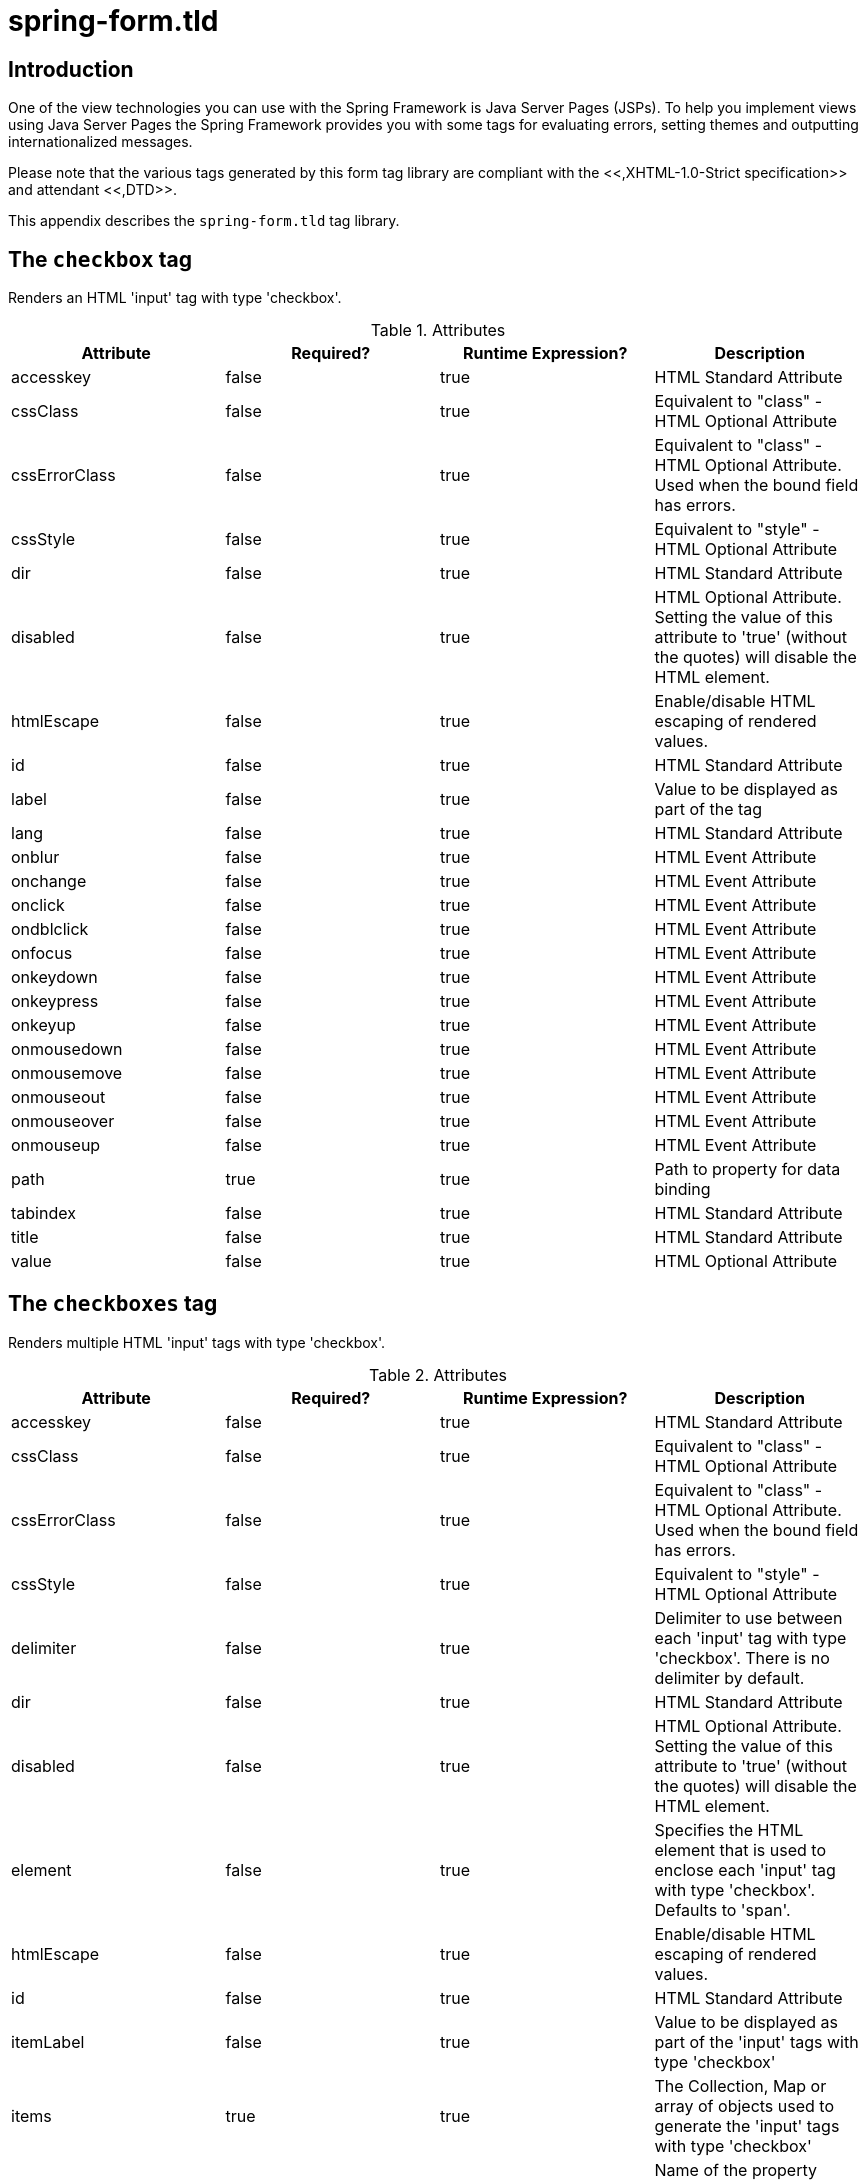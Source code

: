 
:numbered!:

[appendix]
= spring-form.tld

== Introduction

One of the view technologies you can use with the Spring Framework is Java Server Pages (JSPs).
To help you implement views using Java Server Pages the Spring Framework provides you with some tags for evaluating errors, setting themes and outputting internationalized messages.

Please note that the various tags generated by this form tag library are compliant with the <<,XHTML-1.0-Strict specification>> and attendant <<,DTD>>.

This appendix describes the `spring-form.tld` tag library.


== The `checkbox` tag

Renders an HTML 'input' tag with type 'checkbox'.

.Attributes
[cols="1,1,1,1", options="header"]
|===
| Attribute
| Required?
| Runtime Expression?
| Description
| 
                     accesskey
                  
| 
                     false
                  
| 
                     true
                  
| 
                     HTML Standard Attribute
                  

| 
                     cssClass
                  
| 
                     false
                  
| 
                     true
                  
| 
                     Equivalent to "class" - HTML Optional Attribute
                  

| 
                     cssErrorClass
                  
| 
                     false
                  
| 
                     true
                  
| 
                     Equivalent to "class" - HTML Optional Attribute. Used when the bound field has errors.
                  

| 
                     cssStyle
                  
| 
                     false
                  
| 
                     true
                  
| 
                     Equivalent to "style" - HTML Optional Attribute
                  

| 
                     dir
                  
| 
                     false
                  
| 
                     true
                  
| 
                     HTML Standard Attribute
                  

| 
                     disabled
                  
| 
                     false
                  
| 
                     true
                  
| 
                     HTML Optional Attribute. Setting the value of this attribute to 'true' (without the quotes) will disable the HTML element.
                  

| 
                     htmlEscape
                  
| 
                     false
                  
| 
                     true
                  
| 
                     Enable/disable HTML escaping of rendered values.
                  

| 
                     id
                  
| 
                     false
                  
| 
                     true
                  
| 
                     HTML Standard Attribute
                  

| 
                     label
                  
| 
                     false
                  
| 
                     true
                  
| 
                     Value to be displayed as part of the tag
                  

| 
                     lang
                  
| 
                     false
                  
| 
                     true
                  
| 
                     HTML Standard Attribute
                  

| 
                     onblur
                  
| 
                     false
                  
| 
                     true
                  
| 
                     HTML Event Attribute
                  

| 
                     onchange
                  
| 
                     false
                  
| 
                     true
                  
| 
                     HTML Event Attribute
                  

| 
                     onclick
                  
| 
                     false
                  
| 
                     true
                  
| 
                     HTML Event Attribute
                  

| 
                     ondblclick
                  
| 
                     false
                  
| 
                     true
                  
| 
                     HTML Event Attribute
                  

| 
                     onfocus
                  
| 
                     false
                  
| 
                     true
                  
| 
                     HTML Event Attribute
                  

| 
                     onkeydown
                  
| 
                     false
                  
| 
                     true
                  
| 
                     HTML Event Attribute
                  

| 
                     onkeypress
                  
| 
                     false
                  
| 
                     true
                  
| 
                     HTML Event Attribute
                  

| 
                     onkeyup
                  
| 
                     false
                  
| 
                     true
                  
| 
                     HTML Event Attribute
                  

| 
                     onmousedown
                  
| 
                     false
                  
| 
                     true
                  
| 
                     HTML Event Attribute
                  

| 
                     onmousemove
                  
| 
                     false
                  
| 
                     true
                  
| 
                     HTML Event Attribute
                  

| 
                     onmouseout
                  
| 
                     false
                  
| 
                     true
                  
| 
                     HTML Event Attribute
                  

| 
                     onmouseover
                  
| 
                     false
                  
| 
                     true
                  
| 
                     HTML Event Attribute
                  

| 
                     onmouseup
                  
| 
                     false
                  
| 
                     true
                  
| 
                     HTML Event Attribute
                  

| 
                     path
                  
| 
                     true
                  
| 
                     true
                  
| 
                     Path to property for data binding
                  

| 
                     tabindex
                  
| 
                     false
                  
| 
                     true
                  
| 
                     HTML Standard Attribute
                  

| 
                     title
                  
| 
                     false
                  
| 
                     true
                  
| 
                     HTML Standard Attribute
                  

| 
                     value
                  
| 
                     false
                  
| 
                     true
                  
| 
                     HTML Optional Attribute
                  
|===

== The `checkboxes` tag

Renders multiple HTML 'input' tags with type 'checkbox'.

.Attributes
[cols="1,1,1,1", options="header"]
|===
| Attribute
| Required?
| Runtime Expression?
| Description
| 
                     accesskey
                  
| 
                     false
                  
| 
                     true
                  
| 
                     HTML Standard Attribute
                  

| 
                     cssClass
                  
| 
                     false
                  
| 
                     true
                  
| 
                     Equivalent to "class" - HTML Optional Attribute
                  

| 
                     cssErrorClass
                  
| 
                     false
                  
| 
                     true
                  
| 
                     Equivalent to "class" - HTML Optional Attribute. Used when the bound field has errors.
                  

| 
                     cssStyle
                  
| 
                     false
                  
| 
                     true
                  
| 
                     Equivalent to "style" - HTML Optional Attribute
                  

| 
                     delimiter
                  
| 
                     false
                  
| 
                     true
                  
| 
                     Delimiter to use between each 'input' tag with type 'checkbox'. There is no delimiter by default.
                  

| 
                     dir
                  
| 
                     false
                  
| 
                     true
                  
| 
                     HTML Standard Attribute
                  

| 
                     disabled
                  
| 
                     false
                  
| 
                     true
                  
| 
                     HTML Optional Attribute. Setting the value of this attribute to 'true' (without the quotes) will disable the HTML element.
                  

| 
                     element
                  
| 
                     false
                  
| 
                     true
                  
| 
                     Specifies the HTML element that is used to enclose each 'input' tag with type 'checkbox'.  Defaults to 'span'.
                  

| 
                     htmlEscape
                  
| 
                     false
                  
| 
                     true
                  
| 
                     Enable/disable HTML escaping of rendered values.
                  

| 
                     id
                  
| 
                     false
                  
| 
                     true
                  
| 
                     HTML Standard Attribute
                  

| 
                     itemLabel
                  
| 
                     false
                  
| 
                     true
                  
| 
                     Value to be displayed as part of the 'input' tags with type 'checkbox'
                  

| 
                     items
                  
| 
                     true
                  
| 
                     true
                  
| 
                     The Collection, Map or array of objects used to generate the 'input' tags with type 'checkbox'
                  

| 
                     itemValue
                  
| 
                     false
                  
| 
                     true
                  
| 
                     Name of the property mapped to 'value' attribute of the 'input' tags with type 'checkbox'
                  

| 
                     lang
                  
| 
                     false
                  
| 
                     true
                  
| 
                     HTML Standard Attribute
                  

| 
                     onblur
                  
| 
                     false
                  
| 
                     true
                  
| 
                     HTML Event Attribute
                  

| 
                     onchange
                  
| 
                     false
                  
| 
                     true
                  
| 
                     HTML Event Attribute
                  

| 
                     onclick
                  
| 
                     false
                  
| 
                     true
                  
| 
                     HTML Event Attribute
                  

| 
                     ondblclick
                  
| 
                     false
                  
| 
                     true
                  
| 
                     HTML Event Attribute
                  

| 
                     onfocus
                  
| 
                     false
                  
| 
                     true
                  
| 
                     HTML Event Attribute
                  

| 
                     onkeydown
                  
| 
                     false
                  
| 
                     true
                  
| 
                     HTML Event Attribute
                  

| 
                     onkeypress
                  
| 
                     false
                  
| 
                     true
                  
| 
                     HTML Event Attribute
                  

| 
                     onkeyup
                  
| 
                     false
                  
| 
                     true
                  
| 
                     HTML Event Attribute
                  

| 
                     onmousedown
                  
| 
                     false
                  
| 
                     true
                  
| 
                     HTML Event Attribute
                  

| 
                     onmousemove
                  
| 
                     false
                  
| 
                     true
                  
| 
                     HTML Event Attribute
                  

| 
                     onmouseout
                  
| 
                     false
                  
| 
                     true
                  
| 
                     HTML Event Attribute
                  

| 
                     onmouseover
                  
| 
                     false
                  
| 
                     true
                  
| 
                     HTML Event Attribute
                  

| 
                     onmouseup
                  
| 
                     false
                  
| 
                     true
                  
| 
                     HTML Event Attribute
                  

| 
                     path
                  
| 
                     true
                  
| 
                     true
                  
| 
                     Path to property for data binding
                  

| 
                     tabindex
                  
| 
                     false
                  
| 
                     true
                  
| 
                     HTML Standard Attribute
                  

| 
                     title
                  
| 
                     false
                  
| 
                     true
                  
| 
                     HTML Standard Attribute
                  
|===

== The `errors` tag

Renders field errors in an HTML 'span' tag.

.Attributes
[cols="1,1,1,1", options="header"]
|===
| Attribute
| Required?
| Runtime Expression?
| Description
| 
                     cssClass
                  
| 
                     false
                  
| 
                     true
                  
| 
                     Equivalent to "class" - HTML Optional Attribute
                  

| 
                     cssStyle
                  
| 
                     false
                  
| 
                     true
                  
| 
                     Equivalent to "style" - HTML Optional Attribute
                  

| 
                     delimiter
                  
| 
                     false
                  
| 
                     true
                  
| 
                     Delimiter for displaying multiple error messages. Defaults to the br tag.
                  

| 
                     dir
                  
| 
                     false
                  
| 
                     true
                  
| 
                     HTML Standard Attribute
                  

| 
                     element
                  
| 
                     false
                  
| 
                     true
                  
| 
                     Specifies the HTML element that is used to render the enclosing errors.
                  

| 
                     htmlEscape
                  
| 
                     false
                  
| 
                     true
                  
| 
                     Enable/disable HTML escaping of rendered values.
                  

| 
                     id
                  
| 
                     false
                  
| 
                     true
                  
| 
                     HTML Standard Attribute
                  

| 
                     lang
                  
| 
                     false
                  
| 
                     true
                  
| 
                     HTML Standard Attribute
                  

| 
                     onclick
                  
| 
                     false
                  
| 
                     true
                  
| 
                     HTML Event Attribute
                  

| 
                     ondblclick
                  
| 
                     false
                  
| 
                     true
                  
| 
                     HTML Event Attribute
                  

| 
                     onkeydown
                  
| 
                     false
                  
| 
                     true
                  
| 
                     HTML Event Attribute
                  

| 
                     onkeypress
                  
| 
                     false
                  
| 
                     true
                  
| 
                     HTML Event Attribute
                  

| 
                     onkeyup
                  
| 
                     false
                  
| 
                     true
                  
| 
                     HTML Event Attribute
                  

| 
                     onmousedown
                  
| 
                     false
                  
| 
                     true
                  
| 
                     HTML Event Attribute
                  

| 
                     onmousemove
                  
| 
                     false
                  
| 
                     true
                  
| 
                     HTML Event Attribute
                  

| 
                     onmouseout
                  
| 
                     false
                  
| 
                     true
                  
| 
                     HTML Event Attribute
                  

| 
                     onmouseover
                  
| 
                     false
                  
| 
                     true
                  
| 
                     HTML Event Attribute
                  

| 
                     onmouseup
                  
| 
                     false
                  
| 
                     true
                  
| 
                     HTML Event Attribute
                  

| 
                     path
                  
| 
                     false
                  
| 
                     true
                  
| 
                     Path to errors object for data binding
                  

| 
                     tabindex
                  
| 
                     false
                  
| 
                     true
                  
| 
                     HTML Standard Attribute
                  

| 
                     title
                  
| 
                     false
                  
| 
                     true
                  
| 
                     HTML Standard Attribute
                  
|===

== The `form` tag

Renders an HTML 'form' tag and exposes a binding path to inner tags for binding.

.Attributes
[cols="1,1,1,1", options="header"]
|===
| Attribute
| Required?
| Runtime Expression?
| Description
| 
                     acceptCharset
                  
| 
                     false
                  
| 
                     true
                  
| 
                     Specifies the list of character encodings for input data that is accepted by the server processing this form. The value is a space- and/or comma-delimited list of charset values. The client must interpret this list as an exclusive-or list, i.e., the server is able to accept any single character encoding per entity received.
                  

| 
                     action
                  
| 
                     false
                  
| 
                     true
                  
| 
                     HTML Required Attribute
                  

| 
                     commandName
                  
| 
                     false
                  
| 
                     true
                  
| 
                     Name of the model attribute under which the form object is exposed.
                Defaults to 'command'.
                  

| 
                     cssClass
                  
| 
                     false
                  
| 
                     true
                  
| 
                     Equivalent to "class" - HTML Optional Attribute
                  

| 
                     cssStyle
                  
| 
                     false
                  
| 
                     true
                  
| 
                     Equivalent to "style" - HTML Optional Attribute
                  

| 
                     dir
                  
| 
                     false
                  
| 
                     true
                  
| 
                     HTML Standard Attribute
                  

| 
                     enctype
                  
| 
                     false
                  
| 
                     true
                  
| 
                     HTML Optional Attribute
                  

| 
                     htmlEscape
                  
| 
                     false
                  
| 
                     true
                  
| 
                     Enable/disable HTML escaping of rendered values.
                  

| 
                     id
                  
| 
                     false
                  
| 
                     true
                  
| 
                     HTML Standard Attribute
                  

| 
                     lang
                  
| 
                     false
                  
| 
                     true
                  
| 
                     HTML Standard Attribute
                  

| 
                     method
                  
| 
                     false
                  
| 
                     true
                  
| 
                     HTML Optional Attribute
                  

| 
                     modelAttribute
                  
| 
                     false
                  
| 
                     true
                  
| 
                     Name of the model attribute under which the form object is exposed.
                Defaults to 'command'.
                  

| 
                     name
                  
| 
                     false
                  
| 
                     true
                  
| 
                     HTML Standard Attribute - added for backwards compatibility cases
                  

| 
                     onclick
                  
| 
                     false
                  
| 
                     true
                  
| 
                     HTML Event Attribute
                  

| 
                     ondblclick
                  
| 
                     false
                  
| 
                     true
                  
| 
                     HTML Event Attribute
                  

| 
                     onkeydown
                  
| 
                     false
                  
| 
                     true
                  
| 
                     HTML Event Attribute
                  

| 
                     onkeypress
                  
| 
                     false
                  
| 
                     true
                  
| 
                     HTML Event Attribute
                  

| 
                     onkeyup
                  
| 
                     false
                  
| 
                     true
                  
| 
                     HTML Event Attribute
                  

| 
                     onmousedown
                  
| 
                     false
                  
| 
                     true
                  
| 
                     HTML Event Attribute
                  

| 
                     onmousemove
                  
| 
                     false
                  
| 
                     true
                  
| 
                     HTML Event Attribute
                  

| 
                     onmouseout
                  
| 
                     false
                  
| 
                     true
                  
| 
                     HTML Event Attribute
                  

| 
                     onmouseover
                  
| 
                     false
                  
| 
                     true
                  
| 
                     HTML Event Attribute
                  

| 
                     onmouseup
                  
| 
                     false
                  
| 
                     true
                  
| 
                     HTML Event Attribute
                  

| 
                     onreset
                  
| 
                     false
                  
| 
                     true
                  
| 
                     HTML Event Attribute
                  

| 
                     onsubmit
                  
| 
                     false
                  
| 
                     true
                  
| 
                     HTML Event Attribute
                  

| 
                     target
                  
| 
                     false
                  
| 
                     true
                  
| 
                     HTML Optional Attribute
                  

| 
                     title
                  
| 
                     false
                  
| 
                     true
                  
| 
                     HTML Standard Attribute
                  
|===

== The `hidden` tag

Renders an HTML 'input' tag with type 'hidden' using the bound value.

.Attributes
[cols="1,1,1,1", options="header"]
|===
| Attribute
| Required?
| Runtime Expression?
| Description
| 
                     htmlEscape
                  
| 
                     false
                  
| 
                     true
                  
| 
                     Enable/disable HTML escaping of rendered values.
                  

| 
                     id
                  
| 
                     false
                  
| 
                     true
                  
| 
                     HTML Standard Attribute
                  

| 
                     path
                  
| 
                     true
                  
| 
                     true
                  
| 
                     Path to property for data binding
                  
|===

== The `input` tag

Renders an HTML 'input' tag with type 'text' using the bound value.

.Attributes
[cols="1,1,1,1", options="header"]
|===
| Attribute
| Required?
| Runtime Expression?
| Description
| 
                     accesskey
                  
| 
                     false
                  
| 
                     true
                  
| 
                     HTML Standard Attribute
                  

| 
                     alt
                  
| 
                     false
                  
| 
                     true
                  
| 
                     HTML Optional Attribute
                  

| 
                     autocomplete
                  
| 
                     false
                  
| 
                     true
                  
| 
                     Common Optional Attribute
                  

| 
                     cssClass
                  
| 
                     false
                  
| 
                     true
                  
| 
                     Equivalent to "class" - HTML Optional Attribute
                  

| 
                     cssErrorClass
                  
| 
                     false
                  
| 
                     true
                  
| 
                     Equivalent to "class" - HTML Optional Attribute. Used when the bound field has errors.
                  

| 
                     cssStyle
                  
| 
                     false
                  
| 
                     true
                  
| 
                     Equivalent to "style" - HTML Optional Attribute
                  

| 
                     dir
                  
| 
                     false
                  
| 
                     true
                  
| 
                     HTML Standard Attribute
                  

| 
                     disabled
                  
| 
                     false
                  
| 
                     true
                  
| 
                     HTML Optional Attribute. Setting the value of this attribute to 'true' (without the quotes) will disable the HTML element.
                  

| 
                     htmlEscape
                  
| 
                     false
                  
| 
                     true
                  
| 
                     Enable/disable HTML escaping of rendered values.
                  

| 
                     id
                  
| 
                     false
                  
| 
                     true
                  
| 
                     HTML Standard Attribute
                  

| 
                     lang
                  
| 
                     false
                  
| 
                     true
                  
| 
                     HTML Standard Attribute
                  

| 
                     maxlength
                  
| 
                     false
                  
| 
                     true
                  
| 
                     HTML Optional Attribute
                  

| 
                     onblur
                  
| 
                     false
                  
| 
                     true
                  
| 
                     HTML Event Attribute
                  

| 
                     onchange
                  
| 
                     false
                  
| 
                     true
                  
| 
                     HTML Event Attribute
                  

| 
                     onclick
                  
| 
                     false
                  
| 
                     true
                  
| 
                     HTML Event Attribute
                  

| 
                     ondblclick
                  
| 
                     false
                  
| 
                     true
                  
| 
                     HTML Event Attribute
                  

| 
                     onfocus
                  
| 
                     false
                  
| 
                     true
                  
| 
                     HTML Event Attribute
                  

| 
                     onkeydown
                  
| 
                     false
                  
| 
                     true
                  
| 
                     HTML Event Attribute
                  

| 
                     onkeypress
                  
| 
                     false
                  
| 
                     true
                  
| 
                     HTML Event Attribute
                  

| 
                     onkeyup
                  
| 
                     false
                  
| 
                     true
                  
| 
                     HTML Event Attribute
                  

| 
                     onmousedown
                  
| 
                     false
                  
| 
                     true
                  
| 
                     HTML Event Attribute
                  

| 
                     onmousemove
                  
| 
                     false
                  
| 
                     true
                  
| 
                     HTML Event Attribute
                  

| 
                     onmouseout
                  
| 
                     false
                  
| 
                     true
                  
| 
                     HTML Event Attribute
                  

| 
                     onmouseover
                  
| 
                     false
                  
| 
                     true
                  
| 
                     HTML Event Attribute
                  

| 
                     onmouseup
                  
| 
                     false
                  
| 
                     true
                  
| 
                     HTML Event Attribute
                  

| 
                     onselect
                  
| 
                     false
                  
| 
                     true
                  
| 
                     HTML Event Attribute
                  

| 
                     path
                  
| 
                     true
                  
| 
                     true
                  
| 
                     Path to property for data binding
                  

| 
                     readonly
                  
| 
                     false
                  
| 
                     true
                  
| 
                     HTML Optional Attribute. Setting the value of this attribute to 'true' (without the quotes) will make the HTML element readonly.
                  

| 
                     size
                  
| 
                     false
                  
| 
                     true
                  
| 
                     HTML Optional Attribute
                  

| 
                     tabindex
                  
| 
                     false
                  
| 
                     true
                  
| 
                     HTML Standard Attribute
                  

| 
                     title
                  
| 
                     false
                  
| 
                     true
                  
| 
                     HTML Standard Attribute
                  
|===

== The `label` tag

Renders a form field label in an HTML 'label' tag.

.Attributes
[cols="1,1,1,1", options="header"]
|===
| Attribute
| Required?
| Runtime Expression?
| Description
| 
                     cssClass
                  
| 
                     false
                  
| 
                     true
                  
| 
                     Equivalent to "class" - HTML Optional Attribute.
                  

| 
                     cssErrorClass
                  
| 
                     false
                  
| 
                     true
                  
| 
                     Equivalent to "class" - HTML Optional Attribute. Used only when errors are present.
                  

| 
                     cssStyle
                  
| 
                     false
                  
| 
                     true
                  
| 
                     Equivalent to "style" - HTML Optional Attribute
                  

| 
                     dir
                  
| 
                     false
                  
| 
                     true
                  
| 
                     HTML Standard Attribute
                  

| 
                     for
                  
| 
                     false
                  
| 
                     true
                  
| 
                     HTML Standard Attribute
                  

| 
                     htmlEscape
                  
| 
                     false
                  
| 
                     true
                  
| 
                     Enable/disable HTML escaping of rendered values.
                  

| 
                     id
                  
| 
                     false
                  
| 
                     true
                  
| 
                     HTML Standard Attribute
                  

| 
                     lang
                  
| 
                     false
                  
| 
                     true
                  
| 
                     HTML Standard Attribute
                  

| 
                     onclick
                  
| 
                     false
                  
| 
                     true
                  
| 
                     HTML Event Attribute
                  

| 
                     ondblclick
                  
| 
                     false
                  
| 
                     true
                  
| 
                     HTML Event Attribute
                  

| 
                     onkeydown
                  
| 
                     false
                  
| 
                     true
                  
| 
                     HTML Event Attribute
                  

| 
                     onkeypress
                  
| 
                     false
                  
| 
                     true
                  
| 
                     HTML Event Attribute
                  

| 
                     onkeyup
                  
| 
                     false
                  
| 
                     true
                  
| 
                     HTML Event Attribute
                  

| 
                     onmousedown
                  
| 
                     false
                  
| 
                     true
                  
| 
                     HTML Event Attribute
                  

| 
                     onmousemove
                  
| 
                     false
                  
| 
                     true
                  
| 
                     HTML Event Attribute
                  

| 
                     onmouseout
                  
| 
                     false
                  
| 
                     true
                  
| 
                     HTML Event Attribute
                  

| 
                     onmouseover
                  
| 
                     false
                  
| 
                     true
                  
| 
                     HTML Event Attribute
                  

| 
                     onmouseup
                  
| 
                     false
                  
| 
                     true
                  
| 
                     HTML Event Attribute
                  

| 
                     path
                  
| 
                     true
                  
| 
                     true
                  
| 
                     Path to errors object for data binding
                  

| 
                     tabindex
                  
| 
                     false
                  
| 
                     true
                  
| 
                     HTML Standard Attribute
                  

| 
                     title
                  
| 
                     false
                  
| 
                     true
                  
| 
                     HTML Standard Attribute
                  
|===

== The `option` tag

Renders a single HTML 'option'.
Sets 'selected' as appropriate based on bound value.

.Attributes
[cols="1,1,1,1", options="header"]
|===
| Attribute
| Required?
| Runtime Expression?
| Description
| 
                     cssClass
                  
| 
                     false
                  
| 
                     true
                  
| 
                     Equivalent to "class" - HTML Optional Attribute
                  

| 
                     cssErrorClass
                  
| 
                     false
                  
| 
                     true
                  
| 
                     Equivalent to "class" - HTML Optional Attribute. Used when the bound field has errors.
                  

| 
                     cssStyle
                  
| 
                     false
                  
| 
                     true
                  
| 
                     Equivalent to "style" - HTML Optional Attribute
                  

| 
                     dir
                  
| 
                     false
                  
| 
                     true
                  
| 
                     HTML Standard Attribute
                  

| 
                     disabled
                  
| 
                     false
                  
| 
                     true
                  
| 
                     HTML Optional Attribute. Setting the value of this attribute to 'true' (without the quotes) will disable the HTML element.
                  

| 
                     htmlEscape
                  
| 
                     false
                  
| 
                     true
                  
| 
                     Enable/disable HTML escaping of rendered values.
                  

| 
                     id
                  
| 
                     false
                  
| 
                     true
                  
| 
                     HTML Standard Attribute
                  

| 
                     label
                  
| 
                     false
                  
| 
                     true
                  
| 
                     HTML Optional Attribute
                  

| 
                     lang
                  
| 
                     false
                  
| 
                     true
                  
| 
                     HTML Standard Attribute
                  

| 
                     onclick
                  
| 
                     false
                  
| 
                     true
                  
| 
                     HTML Event Attribute
                  

| 
                     ondblclick
                  
| 
                     false
                  
| 
                     true
                  
| 
                     HTML Event Attribute
                  

| 
                     onkeydown
                  
| 
                     false
                  
| 
                     true
                  
| 
                     HTML Event Attribute
                  

| 
                     onkeypress
                  
| 
                     false
                  
| 
                     true
                  
| 
                     HTML Event Attribute
                  

| 
                     onkeyup
                  
| 
                     false
                  
| 
                     true
                  
| 
                     HTML Event Attribute
                  

| 
                     onmousedown
                  
| 
                     false
                  
| 
                     true
                  
| 
                     HTML Event Attribute
                  

| 
                     onmousemove
                  
| 
                     false
                  
| 
                     true
                  
| 
                     HTML Event Attribute
                  

| 
                     onmouseout
                  
| 
                     false
                  
| 
                     true
                  
| 
                     HTML Event Attribute
                  

| 
                     onmouseover
                  
| 
                     false
                  
| 
                     true
                  
| 
                     HTML Event Attribute
                  

| 
                     onmouseup
                  
| 
                     false
                  
| 
                     true
                  
| 
                     HTML Event Attribute
                  

| 
                     tabindex
                  
| 
                     false
                  
| 
                     true
                  
| 
                     HTML Standard Attribute
                  

| 
                     title
                  
| 
                     false
                  
| 
                     true
                  
| 
                     HTML Standard Attribute
                  

| 
                     value
                  
| 
                     true
                  
| 
                     true
                  
| 
                     HTML Optional Attribute
                  
|===

== The `options` tag

Renders a list of HTML 'option' tags.
Sets 'selected' as appropriate based on bound value.

.Attributes
[cols="1,1,1,1", options="header"]
|===
| Attribute
| Required?
| Runtime Expression?
| Description
| 
                     cssClass
                  
| 
                     false
                  
| 
                     true
                  
| 
                     Equivalent to "class" - HTML Optional Attribute
                  

| 
                     cssErrorClass
                  
| 
                     false
                  
| 
                     true
                  
| 
                     Equivalent to "class" - HTML Optional Attribute. Used when the bound field has errors.
                  

| 
                     cssStyle
                  
| 
                     false
                  
| 
                     true
                  
| 
                     Equivalent to "style" - HTML Optional Attribute
                  

| 
                     dir
                  
| 
                     false
                  
| 
                     true
                  
| 
                     HTML Standard Attribute
                  

| 
                     disabled
                  
| 
                     false
                  
| 
                     true
                  
| 
                     HTML Optional Attribute. Setting the value of this attribute to 'true' (without the quotes) will disable the HTML element.
                  

| 
                     htmlEscape
                  
| 
                     false
                  
| 
                     true
                  
| 
                     Enable/disable HTML escaping of rendered values.
                  

| 
                     id
                  
| 
                     false
                  
| 
                     true
                  
| 
                     HTML Standard Attribute
                  

| 
                     itemLabel
                  
| 
                     false
                  
| 
                     true
                  
| 
                     Name of the property mapped to the inner text of the 'option' tag
                  

| 
                     items
                  
| 
                     true
                  
| 
                     true
                  
| 
                     The Collection, Map or array of objects used to generate the inner 'option' tags
                  

| 
                     itemValue
                  
| 
                     false
                  
| 
                     true
                  
| 
                     Name of the property mapped to 'value' attribute of the 'option' tag
                  

| 
                     lang
                  
| 
                     false
                  
| 
                     true
                  
| 
                     HTML Standard Attribute
                  

| 
                     onclick
                  
| 
                     false
                  
| 
                     true
                  
| 
                     HTML Event Attribute
                  

| 
                     ondblclick
                  
| 
                     false
                  
| 
                     true
                  
| 
                     HTML Event Attribute
                  

| 
                     onkeydown
                  
| 
                     false
                  
| 
                     true
                  
| 
                     HTML Event Attribute
                  

| 
                     onkeypress
                  
| 
                     false
                  
| 
                     true
                  
| 
                     HTML Event Attribute
                  

| 
                     onkeyup
                  
| 
                     false
                  
| 
                     true
                  
| 
                     HTML Event Attribute
                  

| 
                     onmousedown
                  
| 
                     false
                  
| 
                     true
                  
| 
                     HTML Event Attribute
                  

| 
                     onmousemove
                  
| 
                     false
                  
| 
                     true
                  
| 
                     HTML Event Attribute
                  

| 
                     onmouseout
                  
| 
                     false
                  
| 
                     true
                  
| 
                     HTML Event Attribute
                  

| 
                     onmouseover
                  
| 
                     false
                  
| 
                     true
                  
| 
                     HTML Event Attribute
                  

| 
                     onmouseup
                  
| 
                     false
                  
| 
                     true
                  
| 
                     HTML Event Attribute
                  

| 
                     tabindex
                  
| 
                     false
                  
| 
                     true
                  
| 
                     HTML Standard Attribute
                  

| 
                     title
                  
| 
                     false
                  
| 
                     true
                  
| 
                     HTML Standard Attribute
                  
|===

== The `password` tag

Renders an HTML 'input' tag with type 'password' using the bound value.

.Attributes
[cols="1,1,1,1", options="header"]
|===
| Attribute
| Required?
| Runtime Expression?
| Description
| 
                     accesskey
                  
| 
                     false
                  
| 
                     true
                  
| 
                     HTML Standard Attribute
                  

| 
                     alt
                  
| 
                     false
                  
| 
                     true
                  
| 
                     HTML Optional Attribute
                  

| 
                     autocomplete
                  
| 
                     false
                  
| 
                     true
                  
| 
                     Common Optional Attribute
                  

| 
                     cssClass
                  
| 
                     false
                  
| 
                     true
                  
| 
                     Equivalent to "class" - HTML Optional Attribute
                  

| 
                     cssErrorClass
                  
| 
                     false
                  
| 
                     true
                  
| 
                     Equivalent to "class" - HTML Optional Attribute. Used when the bound field has errors.
                  

| 
                     cssStyle
                  
| 
                     false
                  
| 
                     true
                  
| 
                     Equivalent to "style" - HTML Optional Attribute
                  

| 
                     dir
                  
| 
                     false
                  
| 
                     true
                  
| 
                     HTML Standard Attribute
                  

| 
                     disabled
                  
| 
                     false
                  
| 
                     true
                  
| 
                     HTML Optional Attribute. Setting the value of this attribute to 'true' (without the quotes) will disable the HTML element.
                  

| 
                     htmlEscape
                  
| 
                     false
                  
| 
                     true
                  
| 
                     Enable/disable HTML escaping of rendered values.
                  

| 
                     id
                  
| 
                     false
                  
| 
                     true
                  
| 
                     HTML Standard Attribute
                  

| 
                     lang
                  
| 
                     false
                  
| 
                     true
                  
| 
                     HTML Standard Attribute
                  

| 
                     maxlength
                  
| 
                     false
                  
| 
                     true
                  
| 
                     HTML Optional Attribute
                  

| 
                     onblur
                  
| 
                     false
                  
| 
                     true
                  
| 
                     HTML Event Attribute
                  

| 
                     onchange
                  
| 
                     false
                  
| 
                     true
                  
| 
                     HTML Event Attribute
                  

| 
                     onclick
                  
| 
                     false
                  
| 
                     true
                  
| 
                     HTML Event Attribute
                  

| 
                     ondblclick
                  
| 
                     false
                  
| 
                     true
                  
| 
                     HTML Event Attribute
                  

| 
                     onfocus
                  
| 
                     false
                  
| 
                     true
                  
| 
                     HTML Event Attribute
                  

| 
                     onkeydown
                  
| 
                     false
                  
| 
                     true
                  
| 
                     HTML Event Attribute
                  

| 
                     onkeypress
                  
| 
                     false
                  
| 
                     true
                  
| 
                     HTML Event Attribute
                  

| 
                     onkeyup
                  
| 
                     false
                  
| 
                     true
                  
| 
                     HTML Event Attribute
                  

| 
                     onmousedown
                  
| 
                     false
                  
| 
                     true
                  
| 
                     HTML Event Attribute
                  

| 
                     onmousemove
                  
| 
                     false
                  
| 
                     true
                  
| 
                     HTML Event Attribute
                  

| 
                     onmouseout
                  
| 
                     false
                  
| 
                     true
                  
| 
                     HTML Event Attribute
                  

| 
                     onmouseover
                  
| 
                     false
                  
| 
                     true
                  
| 
                     HTML Event Attribute
                  

| 
                     onmouseup
                  
| 
                     false
                  
| 
                     true
                  
| 
                     HTML Event Attribute
                  

| 
                     onselect
                  
| 
                     false
                  
| 
                     true
                  
| 
                     HTML Event Attribute
                  

| 
                     path
                  
| 
                     true
                  
| 
                     true
                  
| 
                     Path to property for data binding
                  

| 
                     readonly
                  
| 
                     false
                  
| 
                     true
                  
| 
                     HTML Optional Attribute. Setting the value of this attribute to 'true' (without the quotes) will make the HTML element readonly.
                  

| 
                     showPassword
                  
| 
                     false
                  
| 
                     true
                  
| 
                     Is the password value to be shown? Defaults to false.
                  

| 
                     size
                  
| 
                     false
                  
| 
                     true
                  
| 
                     HTML Optional Attribute
                  

| 
                     tabindex
                  
| 
                     false
                  
| 
                     true
                  
| 
                     HTML Standard Attribute
                  

| 
                     title
                  
| 
                     false
                  
| 
                     true
                  
| 
                     HTML Standard Attribute
                  
|===

== The `radiobutton` tag

Renders an HTML 'input' tag with type 'radio'.

.Attributes
[cols="1,1,1,1", options="header"]
|===
| Attribute
| Required?
| Runtime Expression?
| Description
| 
                     accesskey
                  
| 
                     false
                  
| 
                     true
                  
| 
                     HTML Standard Attribute
                  

| 
                     cssClass
                  
| 
                     false
                  
| 
                     true
                  
| 
                     Equivalent to "class" - HTML Optional Attribute
                  

| 
                     cssErrorClass
                  
| 
                     false
                  
| 
                     true
                  
| 
                     Equivalent to "class" - HTML Optional Attribute. Used when the bound field has errors.
                  

| 
                     cssStyle
                  
| 
                     false
                  
| 
                     true
                  
| 
                     Equivalent to "style" - HTML Optional Attribute
                  

| 
                     dir
                  
| 
                     false
                  
| 
                     true
                  
| 
                     HTML Standard Attribute
                  

| 
                     disabled
                  
| 
                     false
                  
| 
                     true
                  
| 
                     HTML Optional Attribute. Setting the value of this attribute to 'true' (without the quotes) will disable the HTML element.
                  

| 
                     htmlEscape
                  
| 
                     false
                  
| 
                     true
                  
| 
                     Enable/disable HTML escaping of rendered values.
                  

| 
                     id
                  
| 
                     false
                  
| 
                     true
                  
| 
                     HTML Standard Attribute
                  

| 
                     label
                  
| 
                     false
                  
| 
                     true
                  
| 
                     Value to be displayed as part of the tag
                  

| 
                     lang
                  
| 
                     false
                  
| 
                     true
                  
| 
                     HTML Standard Attribute
                  

| 
                     onblur
                  
| 
                     false
                  
| 
                     true
                  
| 
                     HTML Event Attribute
                  

| 
                     onchange
                  
| 
                     false
                  
| 
                     true
                  
| 
                     HTML Event Attribute
                  

| 
                     onclick
                  
| 
                     false
                  
| 
                     true
                  
| 
                     HTML Event Attribute
                  

| 
                     ondblclick
                  
| 
                     false
                  
| 
                     true
                  
| 
                     HTML Event Attribute
                  

| 
                     onfocus
                  
| 
                     false
                  
| 
                     true
                  
| 
                     HTML Event Attribute
                  

| 
                     onkeydown
                  
| 
                     false
                  
| 
                     true
                  
| 
                     HTML Event Attribute
                  

| 
                     onkeypress
                  
| 
                     false
                  
| 
                     true
                  
| 
                     HTML Event Attribute
                  

| 
                     onkeyup
                  
| 
                     false
                  
| 
                     true
                  
| 
                     HTML Event Attribute
                  

| 
                     onmousedown
                  
| 
                     false
                  
| 
                     true
                  
| 
                     HTML Event Attribute
                  

| 
                     onmousemove
                  
| 
                     false
                  
| 
                     true
                  
| 
                     HTML Event Attribute
                  

| 
                     onmouseout
                  
| 
                     false
                  
| 
                     true
                  
| 
                     HTML Event Attribute
                  

| 
                     onmouseover
                  
| 
                     false
                  
| 
                     true
                  
| 
                     HTML Event Attribute
                  

| 
                     onmouseup
                  
| 
                     false
                  
| 
                     true
                  
| 
                     HTML Event Attribute
                  

| 
                     path
                  
| 
                     true
                  
| 
                     true
                  
| 
                     Path to property for data binding
                  

| 
                     tabindex
                  
| 
                     false
                  
| 
                     true
                  
| 
                     HTML Standard Attribute
                  

| 
                     title
                  
| 
                     false
                  
| 
                     true
                  
| 
                     HTML Standard Attribute
                  

| 
                     value
                  
| 
                     false
                  
| 
                     true
                  
| 
                     HTML Optional Attribute
                  
|===

== The `radiobuttons` tag

Renders multiple HTML 'input' tags with type 'radio'.

.Attributes
[cols="1,1,1,1", options="header"]
|===
| Attribute
| Required?
| Runtime Expression?
| Description
| 
                     accesskey
                  
| 
                     false
                  
| 
                     true
                  
| 
                     HTML Standard Attribute
                  

| 
                     cssClass
                  
| 
                     false
                  
| 
                     true
                  
| 
                     Equivalent to "class" - HTML Optional Attribute
                  

| 
                     cssErrorClass
                  
| 
                     false
                  
| 
                     true
                  
| 
                     Equivalent to "class" - HTML Optional Attribute. Used when the bound field has errors.
                  

| 
                     cssStyle
                  
| 
                     false
                  
| 
                     true
                  
| 
                     Equivalent to "style" - HTML Optional Attribute
                  

| 
                     delimiter
                  
| 
                     false
                  
| 
                     true
                  
| 
                     Delimiter to use between each 'input' tag with type 'radio'. There is no delimiter by default.
                  

| 
                     dir
                  
| 
                     false
                  
| 
                     true
                  
| 
                     HTML Standard Attribute
                  

| 
                     disabled
                  
| 
                     false
                  
| 
                     true
                  
| 
                     HTML Optional Attribute. Setting the value of this attribute to 'true' (without the quotes) will disable the HTML element.
                  

| 
                     element
                  
| 
                     false
                  
| 
                     true
                  
| 
                     Specifies the HTML element that is used to enclose each 'input' tag with type 'radio'.  Defaults to 'span'.
                  

| 
                     htmlEscape
                  
| 
                     false
                  
| 
                     true
                  
| 
                     Enable/disable HTML escaping of rendered values.
                  

| 
                     id
                  
| 
                     false
                  
| 
                     true
                  
| 
                     HTML Standard Attribute
                  

| 
                     itemLabel
                  
| 
                     false
                  
| 
                     true
                  
| 
                     Value to be displayed as part of the 'input' tags with type 'radio'
                  

| 
                     items
                  
| 
                     true
                  
| 
                     true
                  
| 
                     The Collection, Map or array of objects used to generate the 'input' tags with type 'radio'
                  

| 
                     itemValue
                  
| 
                     false
                  
| 
                     true
                  
| 
                     Name of the property mapped to 'value' attribute of the 'input' tags with type 'radio'
                  

| 
                     lang
                  
| 
                     false
                  
| 
                     true
                  
| 
                     HTML Standard Attribute
                  

| 
                     onblur
                  
| 
                     false
                  
| 
                     true
                  
| 
                     HTML Event Attribute
                  

| 
                     onchange
                  
| 
                     false
                  
| 
                     true
                  
| 
                     HTML Event Attribute
                  

| 
                     onclick
                  
| 
                     false
                  
| 
                     true
                  
| 
                     HTML Event Attribute
                  

| 
                     ondblclick
                  
| 
                     false
                  
| 
                     true
                  
| 
                     HTML Event Attribute
                  

| 
                     onfocus
                  
| 
                     false
                  
| 
                     true
                  
| 
                     HTML Event Attribute
                  

| 
                     onkeydown
                  
| 
                     false
                  
| 
                     true
                  
| 
                     HTML Event Attribute
                  

| 
                     onkeypress
                  
| 
                     false
                  
| 
                     true
                  
| 
                     HTML Event Attribute
                  

| 
                     onkeyup
                  
| 
                     false
                  
| 
                     true
                  
| 
                     HTML Event Attribute
                  

| 
                     onmousedown
                  
| 
                     false
                  
| 
                     true
                  
| 
                     HTML Event Attribute
                  

| 
                     onmousemove
                  
| 
                     false
                  
| 
                     true
                  
| 
                     HTML Event Attribute
                  

| 
                     onmouseout
                  
| 
                     false
                  
| 
                     true
                  
| 
                     HTML Event Attribute
                  

| 
                     onmouseover
                  
| 
                     false
                  
| 
                     true
                  
| 
                     HTML Event Attribute
                  

| 
                     onmouseup
                  
| 
                     false
                  
| 
                     true
                  
| 
                     HTML Event Attribute
                  

| 
                     path
                  
| 
                     true
                  
| 
                     true
                  
| 
                     Path to property for data binding
                  

| 
                     tabindex
                  
| 
                     false
                  
| 
                     true
                  
| 
                     HTML Standard Attribute
                  

| 
                     title
                  
| 
                     false
                  
| 
                     true
                  
| 
                     HTML Standard Attribute
                  
|===

== The `select` tag

Renders an HTML 'select' element.
Supports databinding to the selected option.

.Attributes
[cols="1,1,1,1", options="header"]
|===
| Attribute
| Required?
| Runtime Expression?
| Description
| 
                     accesskey
                  
| 
                     false
                  
| 
                     true
                  
| 
                     HTML Standard Attribute
                  

| 
                     cssClass
                  
| 
                     false
                  
| 
                     true
                  
| 
                     Equivalent to "class" - HTML Optional Attribute
                  

| 
                     cssErrorClass
                  
| 
                     false
                  
| 
                     true
                  
| 
                     Equivalent to "class" - HTML Optional Attribute. Used when the bound field has errors.
                  

| 
                     cssStyle
                  
| 
                     false
                  
| 
                     true
                  
| 
                     Equivalent to "style" - HTML Optional Attribute
                  

| 
                     dir
                  
| 
                     false
                  
| 
                     true
                  
| 
                     HTML Standard Attribute
                  

| 
                     disabled
                  
| 
                     false
                  
| 
                     true
                  
| 
                     HTML Optional Attribute. Setting the value of this attribute to 'true' (without the quotes) will disable the HTML element.
                  

| 
                     htmlEscape
                  
| 
                     false
                  
| 
                     true
                  
| 
                     Enable/disable HTML escaping of rendered values.
                  

| 
                     id
                  
| 
                     false
                  
| 
                     true
                  
| 
                     HTML Standard Attribute
                  

| 
                     itemLabel
                  
| 
                     false
                  
| 
                     true
                  
| 
                     Name of the property mapped to the inner text of the 'option' tag
                  

| 
                     items
                  
| 
                     false
                  
| 
                     true
                  
| 
                     The Collection, Map or array of objects used to generate the inner 'option' tags
                  

| 
                     itemValue
                  
| 
                     false
                  
| 
                     true
                  
| 
                     Name of the property mapped to 'value' attribute of the 'option' tag
                  

| 
                     lang
                  
| 
                     false
                  
| 
                     true
                  
| 
                     HTML Standard Attribute
                  

| 
                     multiple
                  
| 
                     false
                  
| 
                     true
                  
| 
                     HTML Optional Attribute
                  

| 
                     onblur
                  
| 
                     false
                  
| 
                     true
                  
| 
                     HTML Event Attribute
                  

| 
                     onchange
                  
| 
                     false
                  
| 
                     true
                  
| 
                     HTML Event Attribute
                  

| 
                     onclick
                  
| 
                     false
                  
| 
                     true
                  
| 
                     HTML Event Attribute
                  

| 
                     ondblclick
                  
| 
                     false
                  
| 
                     true
                  
| 
                     HTML Event Attribute
                  

| 
                     onfocus
                  
| 
                     false
                  
| 
                     true
                  
| 
                     HTML Event Attribute
                  

| 
                     onkeydown
                  
| 
                     false
                  
| 
                     true
                  
| 
                     HTML Event Attribute
                  

| 
                     onkeypress
                  
| 
                     false
                  
| 
                     true
                  
| 
                     HTML Event Attribute
                  

| 
                     onkeyup
                  
| 
                     false
                  
| 
                     true
                  
| 
                     HTML Event Attribute
                  

| 
                     onmousedown
                  
| 
                     false
                  
| 
                     true
                  
| 
                     HTML Event Attribute
                  

| 
                     onmousemove
                  
| 
                     false
                  
| 
                     true
                  
| 
                     HTML Event Attribute
                  

| 
                     onmouseout
                  
| 
                     false
                  
| 
                     true
                  
| 
                     HTML Event Attribute
                  

| 
                     onmouseover
                  
| 
                     false
                  
| 
                     true
                  
| 
                     HTML Event Attribute
                  

| 
                     onmouseup
                  
| 
                     false
                  
| 
                     true
                  
| 
                     HTML Event Attribute
                  

| 
                     path
                  
| 
                     true
                  
| 
                     true
                  
| 
                     Path to property for data binding
                  

| 
                     size
                  
| 
                     false
                  
| 
                     true
                  
| 
                     HTML Optional Attribute
                  

| 
                     tabindex
                  
| 
                     false
                  
| 
                     true
                  
| 
                     HTML Standard Attribute
                  

| 
                     title
                  
| 
                     false
                  
| 
                     true
                  
| 
                     HTML Standard Attribute
                  
|===

== The `textarea` tag

Renders an HTML 'textarea'.

.Attributes
[cols="1,1,1,1", options="header"]
|===
| Attribute
| Required?
| Runtime Expression?
| Description
| 
                     accesskey
                  
| 
                     false
                  
| 
                     true
                  
| 
                     HTML Standard Attribute
                  

| 
                     cols
                  
| 
                     false
                  
| 
                     true
                  
| 
                     HTML Required Attribute
                  

| 
                     cssClass
                  
| 
                     false
                  
| 
                     true
                  
| 
                     Equivalent to "class" - HTML Optional Attribute
                  

| 
                     cssErrorClass
                  
| 
                     false
                  
| 
                     true
                  
| 
                     Equivalent to "class" - HTML Optional Attribute. Used when the bound field has errors.
                  

| 
                     cssStyle
                  
| 
                     false
                  
| 
                     true
                  
| 
                     Equivalent to "style" - HTML Optional Attribute
                  

| 
                     dir
                  
| 
                     false
                  
| 
                     true
                  
| 
                     HTML Standard Attribute
                  

| 
                     disabled
                  
| 
                     false
                  
| 
                     true
                  
| 
                     HTML Optional Attribute. Setting the value of this attribute to 'true' (without the quotes) will disable the HTML element.
                  

| 
                     htmlEscape
                  
| 
                     false
                  
| 
                     true
                  
| 
                     Enable/disable HTML escaping of rendered values.
                  

| 
                     id
                  
| 
                     false
                  
| 
                     true
                  
| 
                     HTML Standard Attribute
                  

| 
                     lang
                  
| 
                     false
                  
| 
                     true
                  
| 
                     HTML Standard Attribute
                  

| 
                     onblur
                  
| 
                     false
                  
| 
                     true
                  
| 
                     HTML Event Attribute
                  

| 
                     onchange
                  
| 
                     false
                  
| 
                     true
                  
| 
                     HTML Event Attribute
                  

| 
                     onclick
                  
| 
                     false
                  
| 
                     true
                  
| 
                     HTML Event Attribute
                  

| 
                     ondblclick
                  
| 
                     false
                  
| 
                     true
                  
| 
                     HTML Event Attribute
                  

| 
                     onfocus
                  
| 
                     false
                  
| 
                     true
                  
| 
                     HTML Event Attribute
                  

| 
                     onkeydown
                  
| 
                     false
                  
| 
                     true
                  
| 
                     HTML Event Attribute
                  

| 
                     onkeypress
                  
| 
                     false
                  
| 
                     true
                  
| 
                     HTML Event Attribute
                  

| 
                     onkeyup
                  
| 
                     false
                  
| 
                     true
                  
| 
                     HTML Event Attribute
                  

| 
                     onmousedown
                  
| 
                     false
                  
| 
                     true
                  
| 
                     HTML Event Attribute
                  

| 
                     onmousemove
                  
| 
                     false
                  
| 
                     true
                  
| 
                     HTML Event Attribute
                  

| 
                     onmouseout
                  
| 
                     false
                  
| 
                     true
                  
| 
                     HTML Event Attribute
                  

| 
                     onmouseover
                  
| 
                     false
                  
| 
                     true
                  
| 
                     HTML Event Attribute
                  

| 
                     onmouseup
                  
| 
                     false
                  
| 
                     true
                  
| 
                     HTML Event Attribute
                  

| 
                     onselect
                  
| 
                     false
                  
| 
                     true
                  
| 
                     HTML Event Attribute
                  

| 
                     path
                  
| 
                     true
                  
| 
                     true
                  
| 
                     Path to property for data binding
                  

| 
                     readonly
                  
| 
                     false
                  
| 
                     true
                  
| 
                     HTML Optional Attribute. Setting the value of this attribute to 'true' (without the quotes) will make the HTML element readonly.
                  

| 
                     rows
                  
| 
                     false
                  
| 
                     true
                  
| 
                     HTML Required Attribute
                  

| 
                     tabindex
                  
| 
                     false
                  
| 
                     true
                  
| 
                     HTML Standard Attribute
                  

| 
                     title
                  
| 
                     false
                  
| 
                     true
                  
| 
                     HTML Standard Attribute
                  
|===

:numbered:
